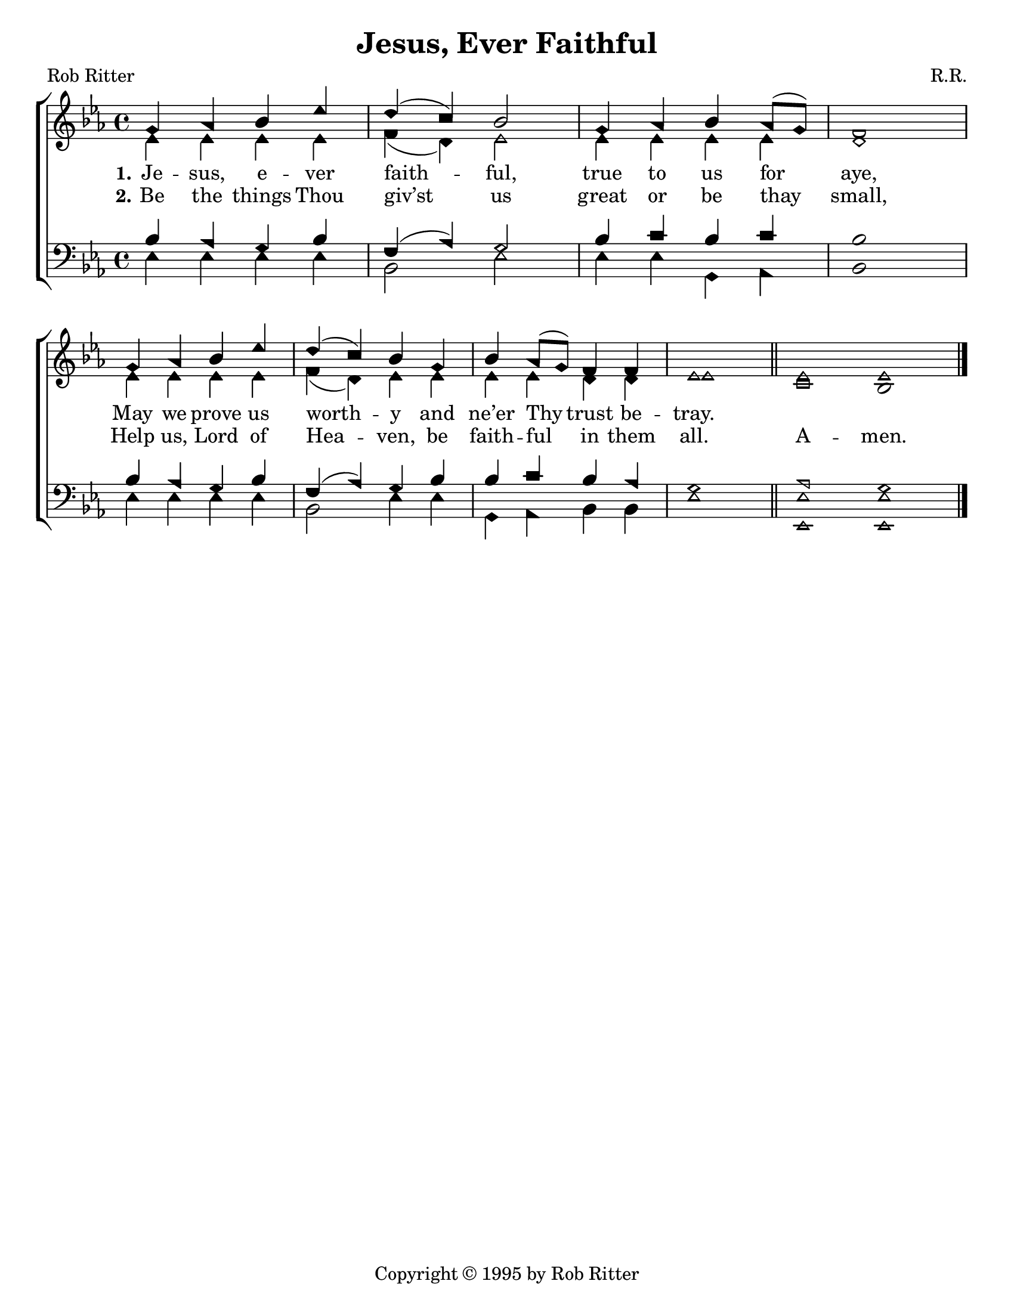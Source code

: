 \version "2.18.2"

\header {
 	title = "Jesus, Ever Faithful"
 	composer = "R.R."
 	poet = "Rob Ritter"
	copyright = \markup { "Copyright" \char ##x00A9 "1995 by Rob Ritter" }
	tagline = ""
}


\paper {
	#(set-paper-size "letter")
	indent = 0
  	%page-count = #1
}


global = {
 	\key ees \major
 	\time 4/4
	\aikenHeads
  	\huge
  	\override Score.BarNumber.break-visibility = ##(#f #f #f)
 	%\partial 4
}


soprano = \relative c'' {
 	\global
	g4 aes bes ees d( c) bes2 g4 aes bes aes8( g) f1 \break
	g4 aes bes ees d( c) bes g bes aes8( g) f4 f ees1 \bar "||"
	ees1 \bar "" ees
	\bar "|."

}


alto = \relative c' {
	\global
	ees4 ees ees ees f( d) ees2 ees4 ees ees ees d1
	ees4 ees ees ees f( d) ees ees ees ees d d ees1
	c1 bes
}


tenor = \relative c' {
	\global
	\clef "bass"
	bes4 aes g bes f( aes) g2 bes4 c bes c bes1
	bes4 aes g bes f( aes) g bes bes c bes aes g1
	aes1 g
}


bass = \relative c {
	\global
	\clef "bass"
	ees4 ees ees ees bes2 ees ees4 ees g, aes bes1
	ees4 ees ees ees bes2 ees4 ees g, aes bes bes ees1
	<ees ees,>1 <ees ees,>
}


verseOne = \lyricmode {
	\set stanza = "1."
	Je -- sus, e -- ver faith -- ful, true to us for aye,
	May we prove us worth -- y and ne’er Thy trust be -- tray.
}


verseTwo = \lyricmode {
	\set stanza = "2."
	Be the things Thou giv’st us great or be thay small,
	Help us, Lord of Hea -- ven, be faith -- ful in them all.
	A -- men.
}


\score{
	\new ChoirStaff <<
		\new Staff \with {midiInstrument = #"acoustic grand"} <<
			\new Voice = "soprano" {\voiceOne \soprano}
			\new Voice = "alto" {\voiceTwo \alto}
		>>
		
		\new Lyrics {
			\lyricsto "soprano" \verseOne
		}
		\new Lyrics {
			\lyricsto "soprano" \verseTwo
		}
		\new Staff  \with {midiInstrument = #"acoustic grand"}<<
			\new Voice = "tenor" {\voiceThree \tenor}
			\new Voice = "bass" {\voiceFour \bass}
		>>
		
	>>
	
	\layout{}
	\midi{
		\tempo 4 = 100
	}
}
